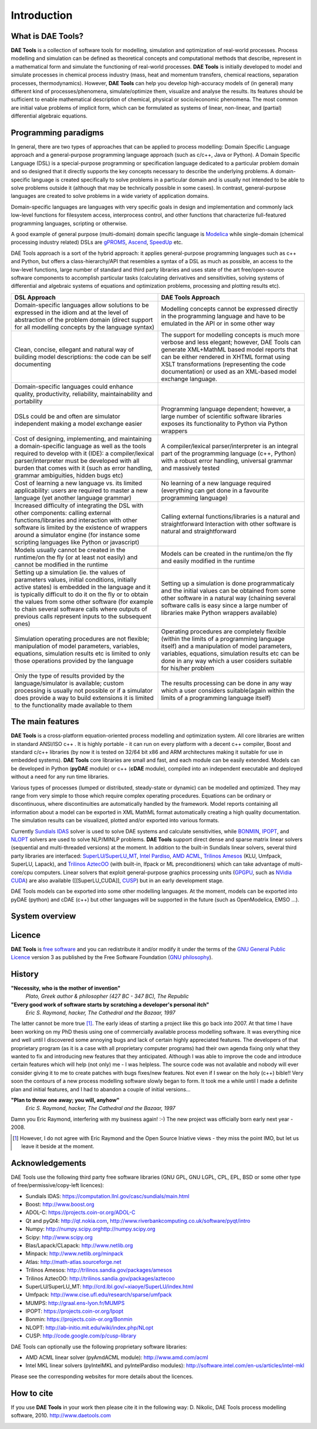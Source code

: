 ************
Introduction
************
..
    Copyright (C) Dragan Nikolic, 2013
    DAE Tools is free software; you can redistribute it and/or modify it under the
    terms of the GNU General Public License version 3 as published by the Free Software
    Foundation. DAE Tools is distributed in the hope that it will be useful, but WITHOUT
    ANY WARRANTY; without even the implied warranty of MERCHANTABILITY or FITNESS FOR A
    PARTICULAR PURPOSE. See the GNU General Public License for more details.
    You should have received a copy of the GNU General Public License along with the
    DAE Tools software; if not, see <http://www.gnu.org/licenses/>.

==================
What is DAE Tools?
==================

**DAE Tools** is a collection of software tools for modelling, simulation and optimization
of real-world processes. Process modelling and simulation can be defined as theoretical
concepts and computational methods that describe, represent in a mathematical form and simulate
the functioning of real-world processes. **DAE Tools** is initially developed to model and
simulate processes in chemical process industry (mass, heat and momentum transfers, chemical
reactions, separation processes, thermodynamics). However, **DAE Tools** can help you develop
high-accuracy models of (in general) many different kind of processes/phenomena, simulate/optimize
them, visualize and analyse the results. Its features should be sufficient to enable mathematical
description of chemical, physical or socio/economic phenomena. The most common are initial value
problems of implicit form, which can be formulated as systems of linear, non-linear, and (partial)
differential algebraic equations.

=====================
Programming paradigms
=====================

In general, there are two types of approaches that can be applied to process modelling:
Domain Specific Language approach and a general-purpose programming language approach (such as
c/c++, Java or Python). A Domain Specific Language (DSL) is a special-purpose programming or
specification language dedicated to a particular problem domain and so designed that it directly
supports the key concepts necessary to describe the underlying problems. A domain-specific
language is created specifically to solve problems in a particular domain and is usually not
intended to be able to solve problems outside it (although that may be technically possible in
some cases). In contrast, general-purpose languages are created to solve problems in a wide
variety of application domains.

Domain-specific languages are languages with very specific goals in design and implementation and
commonly lack low-level functions for filesystem access, interprocess control, and other functions
that characterize full-featured programming languages, scripting or otherwise.

A good example of general purpose (multi-domain) domain specific language is `Modelica <http://www.modelica.org>`_
while single-domain (chemical processing industry related) DSLs are `gPROMS <http://www.psenterprise.com/gproms>`_,
`Ascend <http://ascend4.org>`_, `SpeedUp <http://www.aspentech.com>`_ etc.

DAE Tools approach is a sort of the hybrid approach: it applies general-purpose programming languages
such as c++ and Python, but offers a class-hierarchy/API that resembles a syntax of a DSL as much as
possible, an access to the low-level functions, large number of standard and third party libraries and
uses state of the art free/open-source software components to accomplish particular tasks (calculating
derivatives and sensitivities, solving systems of differential and algebraic systems of equations and
optimization problems, processing and plotting results etc).

.. list-table::
    :widths: 80 80
    :header-rows: 1

    * - **DSL Approach**
      - **DAE Tools Approach**
    * - Domain-specific languages allow solutions to be expressed in the idiom and at the level of abstraction
        of the problem domain (direct support for all modelling concepts by the language syntax)
      - Modelling concepts cannot be expressed directly in the programming language and have to be emulated in
        the API or in some other way
    * - Clean, concise, ellegant and natural way of building model descriptions: the code can be self documenting
      - The support for modelling concepts is much more verbose and less elegant; however, DAE Tools can generate
        XML+MathML based model reports that can be either rendered in XHTML format using XSLT transformations
        (representing the code documentation) or used as an XML-based model exchange language.
    * - Domain-specific languages could enhance quality, productivity, reliability, maintainability and portability
      -
    * - DSLs could be and often are simulator independent making a model exchange easier
      - Programming language dependent; however, a large number of scientific software libraries exposes its
        functionality to Python via Python wrappers
    * - Cost of designing, implementing, and maintaining a domain-specific language as well as the tools required
        to develop with it (IDE): a compiler/lexical parser/interpreter must be developed with all burden that comes
        with it (such as error handling, grammar ambiguities, hidden bugs etc)
      - A compiler/lexical parser/interpreter is an integral part of the programming language (c++, Python) with a
        robust error handling, universal grammar and massively tested
    * - Cost of learning a new language vs. its limited applicability: users are required to master a new language
        (yet another language grammar)
      - No learning of a new language required (everything can get done in a favourite programming language)
    * - Increased difficulty of integrating the DSL with other components: calling external functions/libraries and
        interaction with other software is limited by the existence of wrappers around a simulator engine
        (for instance some scripting languages like Python or javascript)
      - Calling external functions/libraries is a natural and straightforward Interaction with other software is
        natural and straightforward
    * - Models usually cannot be created in the runtime/on the fly (or at least not easily) and cannot be modified
        in the runtime
      - Models can be created in the runtime/on the fly and easily modified in the runtime
    * - Setting up a simulation (ie. the values of parameters values, initial conditions, initially active states)
        is embedded in the language and it is typically difficult to do it on the fly or to obtain the values from
        some other software (for example to chain several software calls where outputs of previous calls represent
        inputs to the subsequent ones)
      - Setting up a simulation is done programmaticaly and the initial values can be obtained from some other software
        in a natural way (chaining several software calls is easy since a large number of libraries make Python wrappers
        available)
    * - Simulation operating procedures are not flexible; manipulation of model parameters, variables, equations,
        simulation results etc is limited to only those operations provided by the language
      - Operating procedures are completely flexible (within the limits of a programming language itself) and a
        manipulation of model parameters, variables, equations, simulation results etc can be done in any way which
        a user cosiders suitable for his/her problem
    * - Only the type of results provided by the language/simulator is available; custom processing is usually not
        possible or if a simulator does provide a way to build extensions it is limited to the functionality made
        available to them
      - The results processing can be done in any way which a user considers suitable(again within the limits of a
        programming language itself)


=================
The main features
=================

**DAE Tools** is a cross-platform equation-oriented process modelling and optimization system. All core libraries
are written in standard ANSI/ISO c++ . It is highly portable - it can run on every platform with a decent c++ compiler,
Boost and standard c/c++ libraries (by now it is tested on 32/64 bit x86 and ARM architectures making it suitable for
use in embedded systems). **DAE Tools** core libraries are small and fast, and each module can be easily extended.
Models can be developed in Python (**pyDAE** module) or c++ (**cDAE** module), compiled into an independent
executable and deployed without a need for any run time libraries.

Various types of processes (lumped or distributed, steady-state or dynamic) can be modelled and optimized. They may
range from very simple to those which require complex operating procedures. Equations can be ordinary or discontinuous,
where discontinuities are automatically handled by the framework. Model reports  containing all information about
a model can be exported in XML MathML format automatically creating a high quality documentation. The simulation
results can be visualized, plotted and/or exported into various formats.

Currently `Sundials IDAS <https://computation.llnl.gov/casc/sundials/main.html>`_ solver is used to solve DAE systems
and calculate sensitivities, while `BONMIN <https://projects.coin-or.org/Bonmin>`_,
`IPOPT <https://projects.coin-or.org/IPOPT>`_,
and `NLOPT <http://ab-initio.mit.edu/wiki/index.php/NLopt>`_ solvers are used to solve NLP/MINLP problems.
**DAE Tools** support direct dense and sparse matrix linear solvers (sequential and multi-threaded versions)
at the moment. In addition to the built-in Sundials linear solvers, several third party libraries are interfaced:
`SuperLU/SuperLU_MT <http://crd.lbl.gov/~xiaoye/SuperLU/index.html>`_,
`Intel Pardiso <http://software.intel.com/en-us/intel-mkl>`_, `AMD ACML <http://www.amd.com/acml>`_,
`Trilinos Amesos <http://trilinos.sandia.gov/packages/amesos/>`_ (KLU, Umfpack, SuperLU, Lapack),
and `Trilinos AztecOO <http://trilinos.sandia.gov/packages/aztecoo>`_ (with built-in, Ifpack or ML preconditioners)
which can take advantage of multi-core/cpu computers. Linear solvers that exploit general-purpose graphics processing
units (`GPGPU <http://en.wikipedia.org/wiki/GPGPU>`_, such as `NVidia CUDA <http://www.nvidia.com/object/cuda_home_new.html>`_)
are also available ([[SuperLU_CUDA]], `CUSP <http://code.google.com/p/cusp-library>`_) but in an early development stage.

DAE Tools models can be exported into some other modelling languages. At the moment, models can be exported into
pyDAE (python) and cDAE (c++) but other languages will be supported in the future (such as OpenModelica, EMSO ...).

===============
System overview
===============

=======
Licence
=======

**DAE Tools** is `free software <http://www.gnu.org/>`_ and you can redistribute it and/or modify it under the terms of
the `GNU General Public Licence <http://www.gnu.org/licenses/licenses.html#GPL>`_ version 3 as published by
the Free Software Foundation (`GNU philosophy <http://www.gnu.org/philosophy/free-sw.html>`_).

=======
History
=======

**"Necessity, who is the mother of invention"**
    *Plato, Greek author & philosopher (427 BC - 347 BC), The Republic*

**"Every good work of software starts by scratching a developer's personal itch"**
    *Eric S. Raymond, hacker, The Cathedral and the Bazaar, 1997*

The latter cannot be more true [#EricRaymond]_.
The early ideas of starting a project like this go back into 2007. At that time I have been working on my
PhD thesis using one of commercially available process modelling software. It was everything nice and well
until I discovered some annoying bugs and lack of certain highly appreciated features. The developers of that
proprietary program (as it is a case with all proprietary computer programs) had their own agenda fixing only
what they wanted to fix and introducing new features that they anticipated. Although I was able to improve
the code and introduce certain features which will help (not only) me - I was helpless. The source code was
not available and nobody will ever consider giving it to me to create patches with bugs fixes/new features.
Not even if I swear on the holy (c++) bible!!
Very soon the contours of a new process modelling software slowly began to form. It took me a while until
I made a definite plan and initial features, and I had to abandon a couple of initial versions...

**"Plan to throw one away; you will, anyhow"**
    *Eric S. Raymond, hacker, The Cathedral and the Bazaar, 1997*

Damn you Eric Raymond, interfering with my business again! :-)
The new project was officially born early next year - 2008.

.. [#EricRaymond] However, I do not agree with Eric Raymond and the Open Source Iniative views - they miss the point IMO, but let us leave it beside at the moment.

================
Acknowledgements
================

DAE Tools use the following third party free software libraries (GNU GPL, GNU LGPL, CPL, EPL, BSD or some other type of free/permissive/copy-left licences):

* Sundials IDAS: `<https://computation.llnl.gov/casc/sundials/main.html>`_
* Boost: `<http://www.boost.org>`_
* ADOL-C: `<https://projects.coin-or.org/ADOL-C>`_
* Qt and pyQt4: `<http://qt.nokia.com>`_, `<http://www.riverbankcomputing.co.uk/software/pyqt/intro>`_
* Numpy: `<http://numpy.scipy.org http://numpy.scipy.org>`_
* Scipy: `<http://www.scipy.org>`_
* Blas/Lapack/CLapack: `<http://www.netlib.org>`_
* Minpack: `<http://www.netlib.org/minpack>`_
* Atlas: `<http://math-atlas.sourceforge.net>`_
* Trilinos Amesos: `<http://trilinos.sandia.gov/packages/amesos>`_
* Trilinos AztecOO: `<http://trilinos.sandia.gov/packages/aztecoo>`_
* SuperLU/SuperLU_MT: `<http://crd.lbl.gov/~xiaoye/SuperLU/index.html>`_
* Umfpack: `<http://www.cise.ufl.edu/research/sparse/umfpack>`_
* MUMPS:  `<http://graal.ens-lyon.fr/MUMPS>`_
* IPOPT: `<https://projects.coin-or.org/Ipopt>`_
* Bonmin: `<https://projects.coin-or.org/Bonmin>`_
* NLOPT: `<http://ab-initio.mit.edu/wiki/index.php/NLopt>`_
* CUSP: `<http://code.google.com/p/cusp-library>`_

DAE Tools can optionally use the following proprietary software libraries:

* AMD ACML linear solver (pyAmdACML module): `<http://www.amd.com/acml>`_
* Intel MKL linear solvers (pyIntelMKL and pyIntelPardiso modules): `<http://software.intel.com/en-us/articles/intel-mkl>`_

Please see the corresponding websites for more details about the licences.

===========
How to cite
===========

If you use **DAE Tools** in your work then please cite it in the following way:
D. Nikolic, DAE Tools process modelling software, 2010. http://www.daetools.com


.. image:: http://sourceforge.net/apps/piwik/daetools/piwik.php?idsite=1&amp;rec=1&amp;url=wiki/
    :alt:
